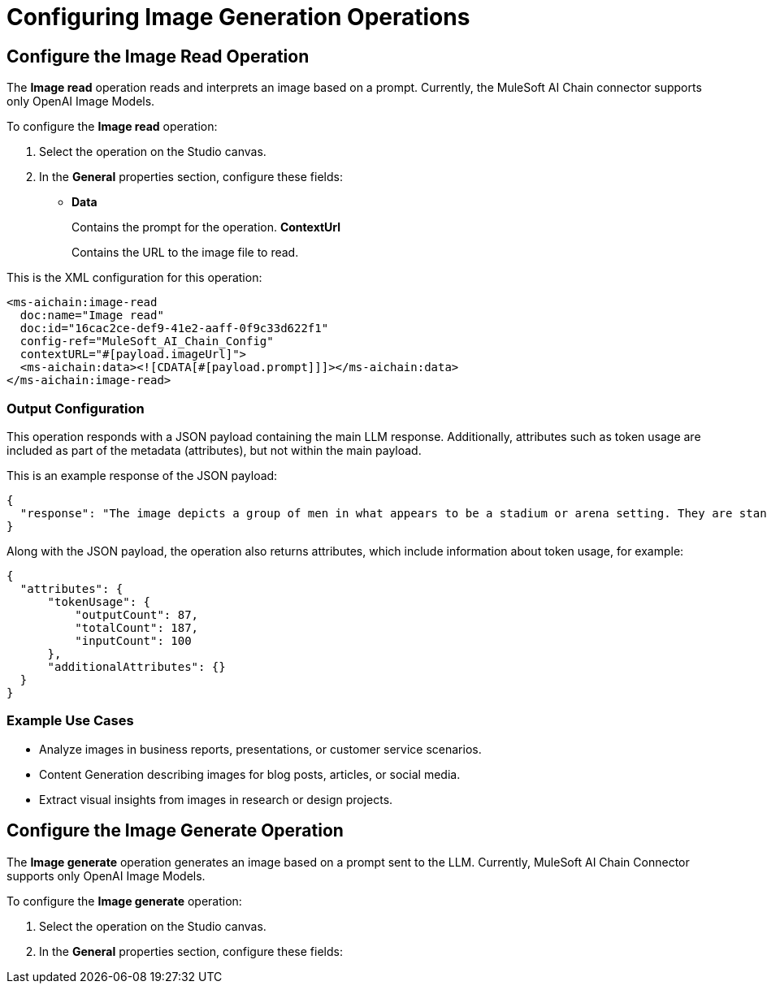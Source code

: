 = Configuring Image Generation Operations

== Configure the Image Read Operation

The *Image read* operation reads and interprets an image based on a prompt. Currently, the MuleSoft AI Chain connector supports only OpenAI Image Models.

To configure the *Image read* operation:

. Select the operation on the Studio canvas.
. In the *General* properties section, configure these fields:
* *Data*
+
Contains the prompt for the operation.
*ContextUrl* 
+
Contains the URL to the image file to read.

This is the XML configuration for this operation:

[[source,xml]]
----
<ms-aichain:image-read 
  doc:name="Image read" 
  doc:id="16cac2ce-def9-41e2-aaff-0f9c33d622f1" 
  config-ref="MuleSoft_AI_Chain_Config" 
  contextURL="#[payload.imageUrl]">
  <ms-aichain:data><![CDATA[#[payload.prompt]]]></ms-aichain:data>
</ms-aichain:image-read>
----

=== Output Configuration

This operation responds with a JSON payload containing the main LLM response. Additionally, attributes such as token usage are included as part of the metadata (attributes), but not within the main payload.

This is an example response of the JSON payload:

[source,json]
----
{
  "response": "The image depicts a group of men in what appears to be a stadium or arena setting. They are standing in the stands, with some looking agitated or engaged in a discussion."
}
----

Along with the JSON payload, the operation also returns attributes, which include information about token usage, for example:

[source,json]
----
{
  "attributes": {
      "tokenUsage": {
          "outputCount": 87,
          "totalCount": 187,
          "inputCount": 100
      },
      "additionalAttributes": {}
  }
}
----

=== Example Use Cases

* Analyze images in business reports, presentations, or customer service scenarios.
* Content Generation describing images for blog posts, articles, or social media.
* Extract visual insights from images in research or design projects.

== Configure the Image Generate Operation

The *Image generate* operation generates an image based on a prompt sent to the LLM. Currently, MuleSoft AI Chain Connector supports only OpenAI Image Models.

To configure the *Image generate* operation:

. Select the operation on the Studio canvas.
. In the *General* properties section, configure these fields:







